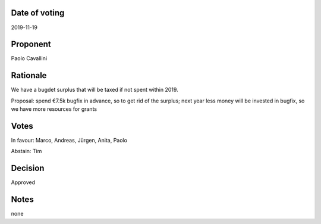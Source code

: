 Date of voting
===================================
2019-11-19

Proponent
===================================
Paolo Cavallini

Rationale
===================================
We have a bugdet surplus that will be taxed if not spent within 2019. 

Proposal: spend €7.5k bugfix in advance, so to get rid of the surplus;
next year less money will be invested in bugfix, so we have more resources for grants

Votes
===================================
In favour: Marco, Andreas, Jürgen, Anita, Paolo

Abstain: Tim

Decision
===================================
Approved

Notes
===================================
none

